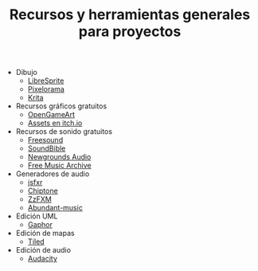 #+title: Recursos y herramientas generales para proyectos
#+OPTIONS: html-postamble:nil toc:nil ^:{} 
#+LANGUAGE: es

- Dibujo
  - [[https://libresprite.github.io/][LibreSprite]]
  - [[https://github.com/Orama-Interactive/Pixelorama][Pixelorama]]
  - [[https://krita.org/][Krita]]
- Recursos gráficos gratuitos
  - [[https://opengameart.org/][OpenGameArt]]
  - [[https://itch.io/game-assets][Assets en itch.io]]
- Recursos de sonido gratuitos
  - [[https://freesound.org/][Freesound]]
  - [[https://soundbible.com/][SoundBible]]
  - [[https://www.newgrounds.com/audio][Newgrounds Audio]]
  - [[https://freemusicarchive.org/home][Free Music Archive]]
- Generadores de audio
  - [[https://sfxr.me/][jsfxr]]
  - [[https://sfbgames.itch.io/chiptone][Chiptone]]
  - [[https://keithclark.github.io/ZzFXM/][ZzFXM]]
  - [[https://pernyblom.github.io/abundant-music/index.html][Abundant-music]]
- Edición UML
  - [[https://gaphor.org/][Gaphor]]
- Edición de mapas
  - [[https://www.mapeditor.org/][Tiled]]
- Edición de audio
  - [[https://www.audacityteam.org/][Audacity]]
